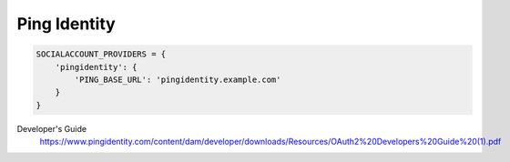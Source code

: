 Ping Identity
-----

.. code-block:: python

    SOCIALACCOUNT_PROVIDERS = {
        'pingidentity': {
            'PING_BASE_URL': 'pingidentity.example.com'
        }
    }


Developer's Guide
  https://www.pingidentity.com/content/dam/developer/downloads/Resources/OAuth2%20Developers%20Guide%20(1).pdf
